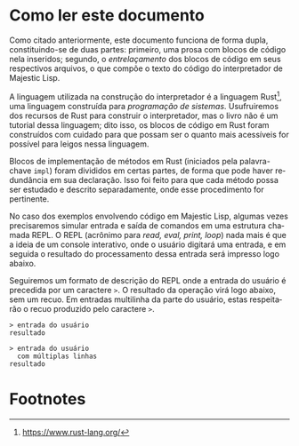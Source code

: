 #+language: pt-br
#+options: toc:nil
#+startup: showall inlineimages

* Como ler este documento

Como  citado anteriormente,  este documento  funciona de  forma dupla,
constituindo-se  de duas  partes: primeiro,  uma prosa  com blocos  de
código nela inseridos; segundo, o  /entrelaçamento/ dos blocos de código
em  seus respectivos  arquivos,  o que  compõe o  texto  do código  do
interpretador de Majestic Lisp.

A linguagem  utilizada na  construção do  interpretador é  a linguagem
Rust[fn:2],   uma    linguagem   construída   para    /programação   de
sistemas/.  Usufruiremos   dos  recursos  de  Rust   para  construir  o
interpretador, mas  o livro  não é um  tutorial dessa  linguagem; dito
isso, os blocos  de código em Rust foram construídos  com cuidado para
que possam ser o quanto mais acessíveis for possível para leigos nessa
linguagem.

Blocos   de  implementação   de  métodos   em  Rust   (iniciados  pela
palavra-chave ~impl~)  foram divididos  em certas  partes, de  forma que
pode haver redundância em sua declaração. Isso foi feito para que cada
método  possa  ser  estudado   e  descrito  separadamente,  onde  esse
procedimento for pertinente.

#+index: REPL
No caso dos exemplos envolvendo código em Majestic Lisp, algumas vezes
precisaremos  simular entrada  e saída  de comandos  em uma  estrutura
chamada REPL. O REPL (acrônimo para /read, eval, print, loop/) nada mais
é que  a ideia de um  console interativo, onde o  usuário digitará uma
entrada, e em seguida o  resultado do processamento dessa entrada será
impresso logo abaixo.

Seguiremos um formato de descrição do REPL onde a entrada do usuário é
precedida  por um  caractere  ~>~.  O resultado  da  operação virá  logo
abaixo,  sem um  recuo. Em  entradas multilinha  da parte  do usuário,
estas respeitarão o recuo produzido pelo caractere ~>~.

#+begin_example
> entrada do usuário
resultado

> entrada do usuário
  com múltiplas linhas
resultado
#+end_example

* Footnotes

[fn:2] https://www.rust-lang.org/
